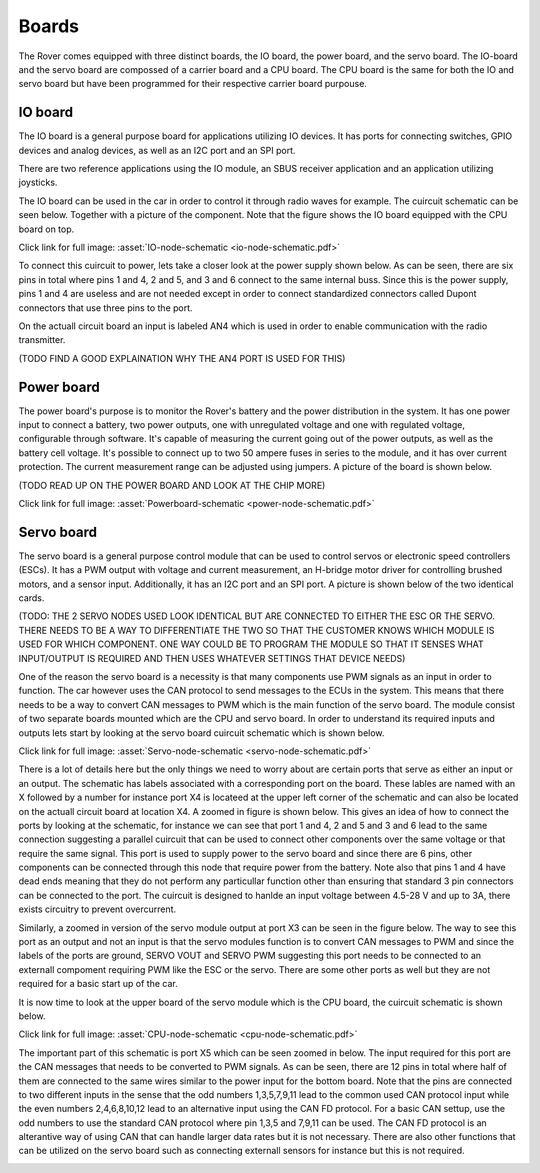 .. _boards:

Boards
======

The Rover comes equipped with three distinct boards, the IO board, the power board, and the servo board.
The IO-board and the servo board are compossed of a carrier board and a CPU board. The CPU board is the same for
both the IO and servo board but have been programmed for their respective carrier board purpouse. 

 .. _io-board:

IO board
--------

The IO board is a general purpose board for applications utilizing IO devices. It has ports for connecting switches, GPIO devices and
analog devices, as well as an I2C port and an SPI port.

There are two reference applications using the IO module, an SBUS receiver
application and an application utilizing joysticks.

The IO board can be used in the car in order to control it through radio waves for example. The cuircuit schematic can be seen below. Together 
with a picture of the component. Note that the figure shows the IO board equipped with the CPU board on top.


.. image:: https://drive.google.com/uc?id=17DWDsLP0Xeu4Ggn_4yOkuYAWnSaQ67ZW&export=view

Click link for full image: :asset:`IO-node-schematic <io-node-schematic.pdf>`

.. image:: https://drive.google.com/uc?id=16qAcI3Skac4TXF5cuPQdf_xhGgIl0u74&export=view


To connect this cuircuit to power, lets take a closer look at the power supply shown below. As can be seen, there are six pins in total where 
pins 1 and 4, 2 and 5, and 3 and 6 connect to the same internal buss. Since this is the power supply, pins 1 and 4 are useless and are not needed
except in order to connect standardized connectors called Dupont connectors that use three pins to the port. 


.. image::  https://drive.google.com/uc?id=1CAkphXae9Z4Jiqd-OZ0QH1jIyn8IE5Vs&export=view

On the actuall circuit board an input is labeled AN4 which is used in order to enable communication with the radio transmitter. 

(TODO FIND A GOOD EXPLAINATION WHY THE AN4 PORT IS USED FOR THIS) 

.. _power-board:

Power board
-----------

The power board's purpose is to monitor the Rover's battery and the power
distribution in the system. It has one power input to connect a battery,
two power outputs, one with unregulated voltage and one with regulated
voltage, configurable through software. It's capable of measuring the
current going out of the power outputs, as well as the battery cell
voltage. It's possible to connect up to two 50 ampere fuses in series to
the module, and it has over current protection. The current measurement
range can be adjusted using jumpers. A picture of the board is shown below.

(TODO READ UP ON THE POWER BOARD AND LOOK AT THE CHIP MORE)

.. image:: https://drive.google.com/uc?id=1aMMiNOg-zXjTbssufNN4PVn4c55QyVX2&export=view

.. image:: https://drive.google.com/uc?id=1ppscLL-h5qN1HY1KANv7ItaTqR2T6n8E&export=view

.. image:: https://drive.google.com/uc?id=1a0scsM_BJK-uydBBcU3gfE2dhSi2TM16&export=view

Click link for full image: :asset:`Powerboard-schematic <power-node-schematic.pdf>`

.. _servo-board:

Servo board
-----------

The servo board is a general purpose control module that can be used to
control servos or electronic speed controllers (ESCs). It has a PWM
output with voltage and current measurement, an H-bridge motor driver for
controlling brushed motors, and a sensor input. Additionally, it has an
I2C port and an SPI port. A picture is shown below of the two identical cards.


.. image:: https://drive.google.com/uc?id=1-pZD7aUfIZKTenKfPUc8oO0w2pOSG0Xh&export=view

(TODO: THE 2 SERVO NODES USED LOOK IDENTICAL BUT ARE CONNECTED TO EITHER THE ESC OR THE SERVO. THERE NEEDS TO BE A WAY TO DIFFERENTIATE THE TWO 
SO THAT THE CUSTOMER KNOWS WHICH MODULE IS USED FOR WHICH COMPONENT. ONE WAY COULD BE TO PROGRAM THE MODULE SO THAT IT SENSES WHAT INPUT/OUTPUT 
IS REQUIRED AND THEN USES WHATEVER SETTINGS THAT DEVICE NEEDS)

One of the reason the servo board is a necessity is that many components use PWM signals as an input in order to function.
The car however uses the CAN protocol to send messages to the ECUs in the system. This means that there needs to be a way to 
convert CAN messages to PWM which is the main function of the servo board. The module consist of two separate boards mounted which are
the CPU and servo board. In order to understand its required inputs and outputs lets start by looking at the servo board cuircuit schematic which is shown below.

.. image:: https://drive.google.com/uc?id=1xJVz0zyg0_9SwY-mj2XtGtCLsHdnCGBd&export=view

Click link for full image: :asset:`Servo-node-schematic <servo-node-schematic.pdf>`


There is a lot of details here but the only things we need to worry about are certain ports that serve as either an input or an output.
The schematic has labels associated with a corresponding port on the board. These lables are named with an X followed by a number for instance
port X4 is locateed at the upper left corner of the schematic and can also be located on the actuall circuit board at location X4. A zoomed in
figure is shown below. This gives an idea of how to connect the ports by looking at the schematic, for instance we can see that port 1 and 4, 2 and 5
and 3 and 6 lead to the same connection suggesting a parallel cuircuit that can be used to connect other components over the same voltage or that require
the same signal. This port is used to supply power to the servo board and since there are 6 pins, other components can be connected through this node that 
require power from the battery. Note also that pins 1 and 4 have dead ends meaning that they do not perform any particullar function other than ensuring that
standard 3 pin connectors can be connected to the port. The cuircuit is designed to hanlde an input voltage between 4.5-28 V and up to 3A, there exists
circuitry to prevent overcurrent.


.. image:: https://drive.google.com/uc?id=1ZqAU5RI88aOhI8UW7ejvbJ8Ne1IDvn4W&export=view

Similarly, a zoomed in version of the servo module output at port X3 can be seen in the figure below. The way to see this port as an output and not an input 
is that the servo modules function is to convert CAN messages to PWM and since the labels of the ports are ground, SERVO VOUT and SERVO PWM suggesting this port 
needs to be connected to an externall compoment requiring PWM like the ESC or the servo. There are some other ports as well but they are not required for a basic 
start up of the car.


.. image:: https://drive.google.com/uc?id=1rhju29fAI_bFpUasBdFTEFbKNXEiv8FF&export=view

It is now time to look at the upper board of the servo module which is the CPU board, the cuircuit schematic is shown below. 


.. image:: https://drive.google.com/uc?id=125xBB4CAaq6LtNojvvScjoD41ukFBTsA&export=view

Click link for full image: :asset:`CPU-node-schematic <cpu-node-schematic.pdf>`

The important part of this schematic is port X5 which can be seen zoomed in below. The input required for this port are the CAN messages that needs to be converted 
to PWM signals. As can be seen, there are 12 pins in total where half of them are connected to the same wires similar to the power input for the bottom board. Note that 
the pins are connected to two different inputs in the sense that the odd numbers 1,3,5,7,9,11 lead to the common used CAN protocol input while the even numbers 2,4,6,8,10,12 
lead to an alternative input using the CAN FD protocol. For a basic CAN settup, use the odd numbers to use the standard CAN protocol where pin 1,3,5 and 7,9,11 can be used. The
CAN FD protocol is an alterantive way of using CAN that can handle larger data rates but it is not necessary. There are also other functions that can be utilized on the servo board
such as connecting externall sensors for instance but this is not required.


.. image:: https://drive.google.com/uc?id=15yBvgxj3UjFjfKRW26AWZTY5uM9hiwrB&export=view